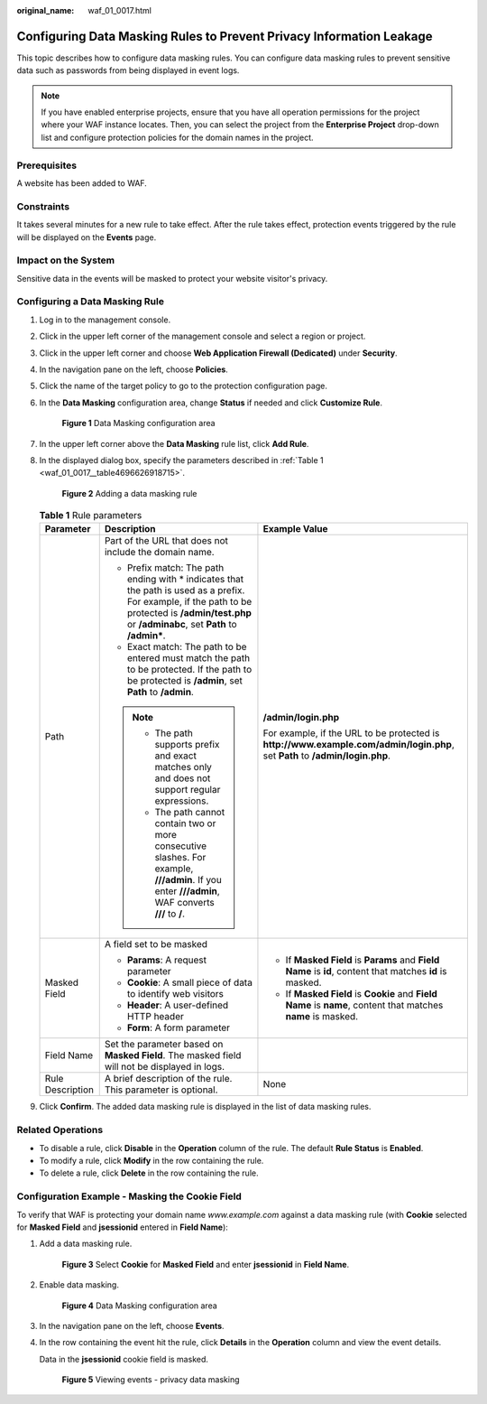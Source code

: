 :original_name: waf_01_0017.html

.. _waf_01_0017:

Configuring Data Masking Rules to Prevent Privacy Information Leakage
=====================================================================

This topic describes how to configure data masking rules. You can configure data masking rules to prevent sensitive data such as passwords from being displayed in event logs.

.. note::

   If you have enabled enterprise projects, ensure that you have all operation permissions for the project where your WAF instance locates. Then, you can select the project from the **Enterprise Project** drop-down list and configure protection policies for the domain names in the project.

Prerequisites
-------------

A website has been added to WAF.

Constraints
-----------

It takes several minutes for a new rule to take effect. After the rule takes effect, protection events triggered by the rule will be displayed on the **Events** page.

Impact on the System
--------------------

Sensitive data in the events will be masked to protect your website visitor's privacy.

Configuring a Data Masking Rule
-------------------------------

#. Log in to the management console.

#. Click |image1| in the upper left corner of the management console and select a region or project.

#. Click |image2| in the upper left corner and choose **Web Application Firewall (Dedicated)** under **Security**.

#. In the navigation pane on the left, choose **Policies**.

#. Click the name of the target policy to go to the protection configuration page.

#. In the **Data Masking** configuration area, change **Status** if needed and click **Customize Rule**.


   .. figure:: /_static/images/en-us_image_0000001285661276.png
      :alt: **Figure 1** Data Masking configuration area

      **Figure 1** Data Masking configuration area

#. In the upper left corner above the **Data Masking** rule list, click **Add Rule**.

#. In the displayed dialog box, specify the parameters described in :ref:`Table 1 <waf_01_0017__table4696626918715>`.


   .. figure:: /_static/images/en-us_image_0000001285981628.png
      :alt: **Figure 2** Adding a data masking rule

      **Figure 2** Adding a data masking rule

   .. _waf_01_0017__table4696626918715:

   .. table:: **Table 1** Rule parameters

      +-----------------------+-------------------------------------------------------------------------------------------------------------------------------------------------------------------------------------------------------+------------------------------------------------------------------------------------------------------------------------------+
      | Parameter             | Description                                                                                                                                                                                           | Example Value                                                                                                                |
      +=======================+=======================================================================================================================================================================================================+==============================================================================================================================+
      | Path                  | Part of the URL that does not include the domain name.                                                                                                                                                | **/admin/login.php**                                                                                                         |
      |                       |                                                                                                                                                                                                       |                                                                                                                              |
      |                       | -  Prefix match: The path ending with \* indicates that the path is used as a prefix. For example, if the path to be protected is **/admin/test.php** or **/adminabc**, set **Path** to **/admin\***. | For example, if the URL to be protected is **http://www.example.com/admin/login.php**, set **Path** to **/admin/login.php**. |
      |                       | -  Exact match: The path to be entered must match the path to be protected. If the path to be protected is **/admin**, set **Path** to **/admin**.                                                    |                                                                                                                              |
      |                       |                                                                                                                                                                                                       |                                                                                                                              |
      |                       | .. note::                                                                                                                                                                                             |                                                                                                                              |
      |                       |                                                                                                                                                                                                       |                                                                                                                              |
      |                       |    -  The path supports prefix and exact matches only and does not support regular expressions.                                                                                                       |                                                                                                                              |
      |                       |    -  The path cannot contain two or more consecutive slashes. For example, **///admin**. If you enter **///admin**, WAF converts **///** to **/**.                                                   |                                                                                                                              |
      +-----------------------+-------------------------------------------------------------------------------------------------------------------------------------------------------------------------------------------------------+------------------------------------------------------------------------------------------------------------------------------+
      | Masked Field          | A field set to be masked                                                                                                                                                                              | -  If **Masked Field** is **Params** and **Field Name** is **id**, content that matches **id** is masked.                    |
      |                       |                                                                                                                                                                                                       | -  If **Masked Field** is **Cookie** and **Field Name** is **name**, content that matches **name** is masked.                |
      |                       | -  **Params**: A request parameter                                                                                                                                                                    |                                                                                                                              |
      |                       | -  **Cookie**: A small piece of data to identify web visitors                                                                                                                                         |                                                                                                                              |
      |                       | -  **Header**: A user-defined HTTP header                                                                                                                                                             |                                                                                                                              |
      |                       | -  **Form**: A form parameter                                                                                                                                                                         |                                                                                                                              |
      +-----------------------+-------------------------------------------------------------------------------------------------------------------------------------------------------------------------------------------------------+------------------------------------------------------------------------------------------------------------------------------+
      | Field Name            | Set the parameter based on **Masked Field**. The masked field will not be displayed in logs.                                                                                                          |                                                                                                                              |
      +-----------------------+-------------------------------------------------------------------------------------------------------------------------------------------------------------------------------------------------------+------------------------------------------------------------------------------------------------------------------------------+
      | Rule Description      | A brief description of the rule. This parameter is optional.                                                                                                                                          | None                                                                                                                         |
      +-----------------------+-------------------------------------------------------------------------------------------------------------------------------------------------------------------------------------------------------+------------------------------------------------------------------------------------------------------------------------------+

#. Click **Confirm**. The added data masking rule is displayed in the list of data masking rules.

Related Operations
------------------

-  To disable a rule, click **Disable** in the **Operation** column of the rule. The default **Rule Status** is **Enabled**.
-  To modify a rule, click **Modify** in the row containing the rule.
-  To delete a rule, click **Delete** in the row containing the rule.

Configuration Example - Masking the Cookie Field
------------------------------------------------

To verify that WAF is protecting your domain name *www.example.com* against a data masking rule (with **Cookie** selected for **Masked Field** and **jsessionid** entered in **Field Name**):

#. Add a data masking rule.


   .. figure:: /_static/images/en-us_image_0000001285986476.png
      :alt: **Figure 3** Select **Cookie** for **Masked Field** and enter **jsessionid** in **Field Name**.

      **Figure 3** Select **Cookie** for **Masked Field** and enter **jsessionid** in **Field Name**.

#. Enable data masking.


   .. figure:: /_static/images/en-us_image_0000001285661276.png
      :alt: **Figure 4** Data Masking configuration area

      **Figure 4** Data Masking configuration area

#. In the navigation pane on the left, choose **Events**.

#. In the row containing the event hit the rule, click **Details** in the **Operation** column and view the event details.

   Data in the **jsessionid** cookie field is masked.


   .. figure:: /_static/images/en-us_image_0000001226442037.png
      :alt: **Figure 5** Viewing events - privacy data masking

      **Figure 5** Viewing events - privacy data masking

.. |image1| image:: /_static/images/en-us_image_0000001481908812.jpg
.. |image2| image:: /_static/images/en-us_image_0000001287946362.png
